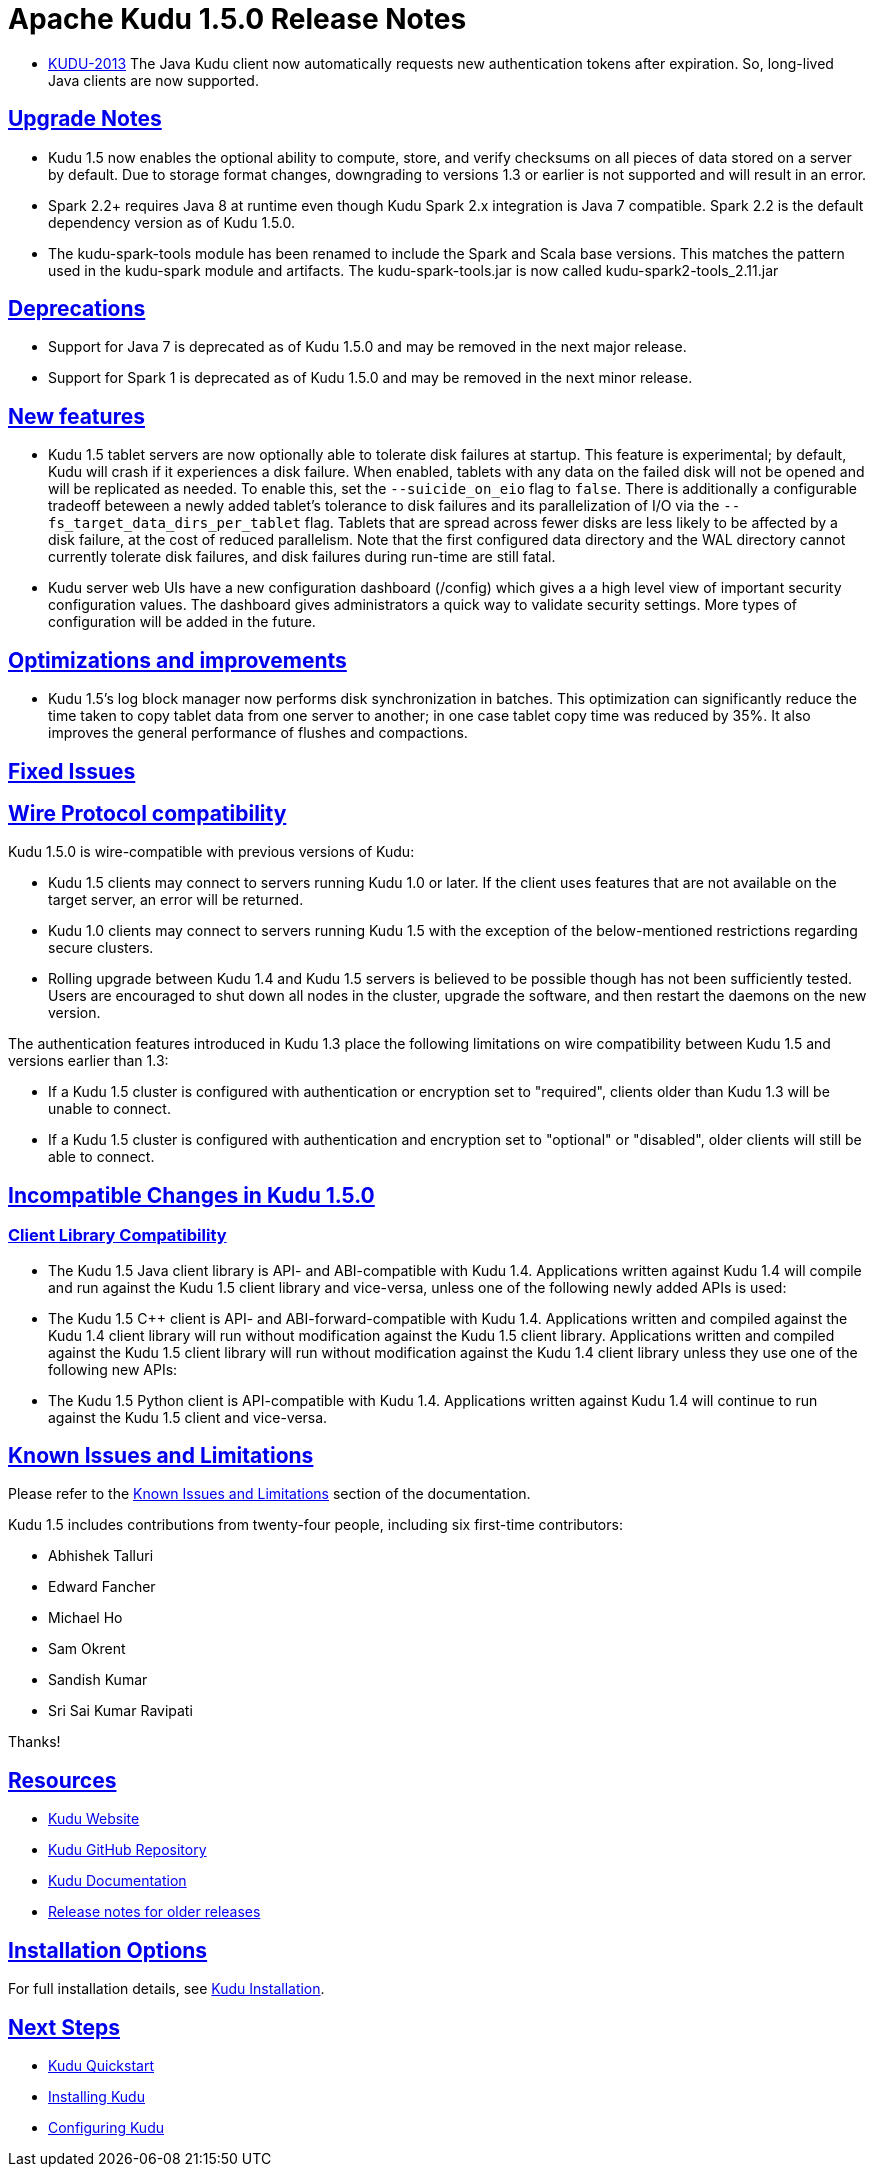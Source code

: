 // Licensed to the Apache Software Foundation (ASF) under one
// or more contributor license agreements.  See the NOTICE file
// distributed with this work for additional information
// regarding copyright ownership.  The ASF licenses this file
// to you under the Apache License, Version 2.0 (the
// "License"); you may not use this file except in compliance
// with the License.  You may obtain a copy of the License at
//
//   http://www.apache.org/licenses/LICENSE-2.0
//
// Unless required by applicable law or agreed to in writing,
// software distributed under the License is distributed on an
// "AS IS" BASIS, WITHOUT WARRANTIES OR CONDITIONS OF ANY
// KIND, either express or implied.  See the License for the
// specific language governing permissions and limitations
// under the License.

[[release_notes]]
= Apache Kudu 1.5.0 Release Notes

:author: Kudu Team
:imagesdir: ./images
:icons: font
:toc: left
:toclevels: 3
:doctype: book
:backend: html5
:sectlinks:
:experimental:

[[rn_1.5.0]]

* link:https://issues.apache.org/jira/browse/KUDU-2013[KUDU-2013]
  The Java Kudu client now automatically requests new authentication tokens
  after expiration. So, long-lived Java clients are now supported.

[[rn_1.5.0_upgrade_notes]]
== Upgrade Notes

* Kudu 1.5 now enables the optional ability to compute, store, and verify
  checksums on all pieces of data stored on a server by default. Due to
  storage format changes, downgrading to versions 1.3 or earlier is not
  supported and will result in an error.

* Spark 2.2+ requires Java 8 at runtime even though Kudu Spark 2.x integration
  is Java 7 compatible. Spark 2.2 is the default dependency version as of
  Kudu 1.5.0.

* The kudu-spark-tools module has been renamed to include the Spark and
  Scala base versions. This matches the pattern used in the kudu-spark
  module and artifacts. The kudu-spark-tools.jar is now called
  kudu-spark2-tools_2.11.jar

[[rn_1.5.0_deprecations]]
== Deprecations

* Support for Java 7 is deprecated as of Kudu 1.5.0 and may be removed in
  the next major release.

* Support for Spark 1 is deprecated as of Kudu 1.5.0 and may be removed in
  the next minor release.

[[rn_1.5.0_new_features]]
== New features

* Kudu 1.5 tablet servers are now optionally able to tolerate disk failures at
  startup. This feature is experimental; by default, Kudu will crash if it
  experiences a disk failure. When enabled, tablets with any data on the failed
  disk will not be opened and will be replicated as needed. To enable this, set
  the `--suicide_on_eio` flag to `false`. There is additionally a configurable
  tradeoff beteween a newly added tablet's tolerance to disk failures and its
  parallelization of I/O via the `--fs_target_data_dirs_per_tablet` flag.
  Tablets that are spread across fewer disks are less likely to be affected by
  a disk failure, at the cost of reduced parallelism. Note that the first
  configured data directory and the WAL directory cannot currently tolerate
  disk failures, and disk failures during run-time are still fatal.

* Kudu server web UIs have a new configuration dashboard (/config) which gives a
  a high level view of important security configuration values. The dashboard
  gives administrators a quick way to validate security settings. More types of
  configuration will be added in the future.

== Optimizations and improvements
* Kudu 1.5's log block manager now performs disk synchronization in batches.
  This optimization can significantly reduce the time taken to copy tablet data
  from one server to another; in one case tablet copy time was reduced by 35%.
  It also improves the general performance of flushes and compactions.

[[rn_1.5.0_fixed_issues]]
== Fixed Issues

[[rn_1.5.0_wire_compatibility]]
== Wire Protocol compatibility

Kudu 1.5.0 is wire-compatible with previous versions of Kudu:

* Kudu 1.5 clients may connect to servers running Kudu 1.0 or later. If the client uses
  features that are not available on the target server, an error will be returned.
* Kudu 1.0 clients may connect to servers running Kudu 1.5 with the exception of the
  below-mentioned restrictions regarding secure clusters.
* Rolling upgrade between Kudu 1.4 and Kudu 1.5 servers is believed to be possible
  though has not been sufficiently tested. Users are encouraged to shut down all nodes
  in the cluster, upgrade the software, and then restart the daemons on the new version.

The authentication features introduced in Kudu 1.3 place the following limitations
on wire compatibility between Kudu 1.5 and versions earlier than 1.3:

* If a Kudu 1.5 cluster is configured with authentication or encryption set to "required",
  clients older than Kudu 1.3 will be unable to connect.
* If a Kudu 1.5 cluster is configured with authentication and encryption set to "optional"
  or "disabled", older clients will still be able to connect.

[[rn_1.5.0_incompatible_changes]]
== Incompatible Changes in Kudu 1.5.0

[[rn_1.5.0_client_compatibility]]
=== Client Library Compatibility
* The Kudu 1.5 Java client library is API- and ABI-compatible with Kudu 1.4. Applications
  written against Kudu 1.4 will compile and run against the Kudu 1.5 client library and
  vice-versa, unless one of the following newly added APIs is used:

* The Kudu 1.5 {cpp} client is API- and ABI-forward-compatible with Kudu 1.4.
  Applications written and compiled against the Kudu 1.4 client library will run without
  modification against the Kudu 1.5 client library. Applications written and compiled
  against the Kudu 1.5 client library will run without modification against the Kudu 1.4
  client library unless they use one of the following new APIs:

* The Kudu 1.5 Python client is API-compatible with Kudu 1.4. Applications
  written against Kudu 1.4 will continue to run against the Kudu 1.5 client
  and vice-versa.

[[rn_1.5.0_known_issues]]
== Known Issues and Limitations

Please refer to the link:known_issues.html[Known Issues and Limitations] section of the
documentation.

[[rn_1.5.0_contributors]]

Kudu 1.5 includes contributions from twenty-four people, including six
first-time contributors:

  - Abhishek Talluri
  - Edward Fancher
  - Michael Ho
  - Sam Okrent
  - Sandish Kumar
  - Sri Sai Kumar Ravipati

Thanks!

[[resources_and_next_steps]]

== Resources

- link:http://kudu.apache.org[Kudu Website]
- link:http://github.com/apache/kudu[Kudu GitHub Repository]
- link:index.html[Kudu Documentation]
- link:prior_release_notes.html[Release notes for older releases]

== Installation Options

For full installation details, see link:installation.html[Kudu Installation].

== Next Steps
- link:quickstart.html[Kudu Quickstart]
- link:installation.html[Installing Kudu]
- link:configuration.html[Configuring Kudu]

